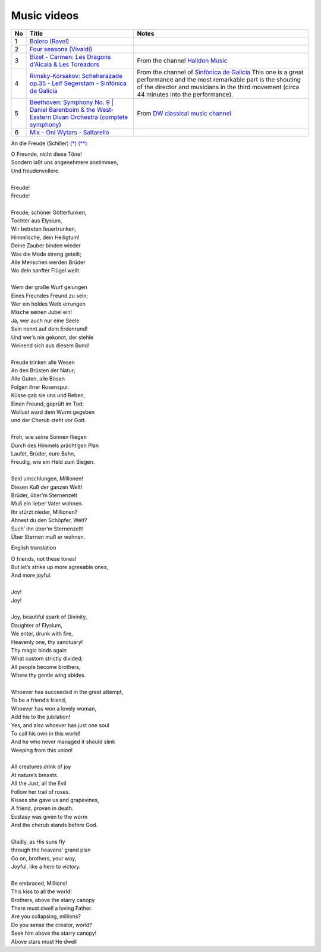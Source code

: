 ==============
 Music videos
==============

.. list-table::
   :header-rows: 1

   * - No
     - Títle
     - Notes
   * - 1
     - `Bolero (Ravel) <https://www.youtube.com/watch?v=6NDwT6SCfk4>`_
     -
   * - 2
     - `Four seasons (Vivaldi) <https://www.youtube.com/watch?v=aryDMAP6oug>`_
     -
   * - 3
     - `Bizet - Carmen: Les Dragons d'Alcala & Les Toréadors <https://www.youtube.com/watch?v=FA-z5lkAU-c>`_
     - From the channel `Halidon Music <https://www.youtube.com/@HALIDONMUSIC>`_
   * - 4
     - `Rimsky-Korsakov: Scheherazade op.35 - Leif Segerstam - Sinfónica de Galicia <https://www.youtube.com/watch?v=zY4w4_W30aQ>`_
     - From the channel of `Sinfónica de Galicia <https://www.youtube.com/@SinfonicadeGalicia>`_ This one is a great performance and the most remarkable part is the shouting of the director and musicians in the third movement (circa 44 minutes into the performance).
   * - 5
     - `Beethoven: Symphony No. 9 | Daniel Barenboim & the West-Eastern Divan Orchestra (complete symphony) <https://www.youtube.com/watch?v=HljSXSm6v9M>`_
     - From `DW classical music channel <https://www.youtube.com/@DWClassicalMusic>`_
   * - 6
     - `Mix - Oni Wytars - Saltarello <https://youtube.com/playlist?list=RDCr_LvNQjZP4&playnext=1&feature=shared>`_
     - 

An die Freude (Schiller) `(*) <https://www.classicfm.com/composers/beethoven/ode-to-joy-lyrics-german-english/>`_ `(**) <https://de.wikipedia.org/wiki/An_die_Freude>`_

| O Freunde, nicht diese Töne!
| Sondern laßt uns angenehmere anstimmen,
| Und freudenvollere.
|  
| Freude!
| Freude!
|  
| Freude, schöner Götterfunken,
| Tochter aus Elysium,
| Wir betreten feuertrunken,
| Himmlische, dein Heiligtum!
| Deine Zauber binden wieder
| Was die Mode streng geteilt;
| Alle Menschen werden Brüder
| Wo dein sanfter Flügel weilt.
|  
| Wem der große Wurf gelungen
| Eines Freundes Freund zu sein;
| Wer ein holdes Weib errungen
| Mische seinen Jubel ein!
| Ja, wer auch nur eine Seele
| Sein nennt auf dem Erdenrund!
| Und wer’s nie gekonnt, der stehle
| Weinend sich aus diesem Bund!
|  
| Freude trinken alle Wesen
| An den Brüsten der Natur;
| Alle Guten, alle Bösen
| Folgen ihrer Rosenspur.
| Küsse gab sie uns und Reben,
| Einen Freund, geprüft im Tod;
| Wollust ward dem Wurm gegeben
| und der Cherub steht vor Gott.
|  
| Froh, wie seine Sonnen fliegen
| Durch des Himmels prächt’gen Plan
| Laufet, Brüder, eure Bahn,
| Freudig, wie ein Held zum Siegen.
|  
| Seid umschlungen, Millionen!
| Diesen Kuß der ganzen Welt!
| Brüder, über’m Sternenzelt
| Muß ein lieber Vater wohnen.
| Ihr stürzt nieder, Millionen?
| Ahnest du den Schöpfer, Welt?
| Such’ ihn über’m Sternenzelt!
| Über Sternen muß er wohnen.

English translation

| O friends, not these tones!
| But let’s strike up more agreeable ones,
| And more joyful.
|  
| Joy!
| Joy!
|  
| Joy, beautiful spark of Divinity,
| Daughter of Elysium,
| We enter, drunk with fire,
| Heavenly one, thy sanctuary!
| Thy magic binds again
| What custom strictly divided;
| All people become brothers,
| Where thy gentle wing abides.
| 
| Whoever has succeeded in the great attempt,
| To be a friend’s friend,
| Whoever has won a lovely woman,
| Add his to the jubilation!
| Yes, and also whoever has just one soul
| To call his own in this world!
| And he who never managed it should slink
| Weeping from this union!
| 
| All creatures drink of joy
| At nature’s breasts.
| All the Just, all the Evil
| Follow her trail of roses.
| Kisses she gave us and grapevines,
| A friend, proven in death.
| Ecstasy was given to the worm
| And the cherub stands before God.
| 
| Gladly, as His suns fly
| through the heavens’ grand plan
| Go on, brothers, your way,
| Joyful, like a hero to victory.
| 
| Be embraced, Millions!
| This kiss to all the world!
| Brothers, above the starry canopy
| There must dwell a loving Father.
| Are you collapsing, millions?
| Do you sense the creator, world?
| Seek him above the starry canopy!
| Above stars must He dwell


